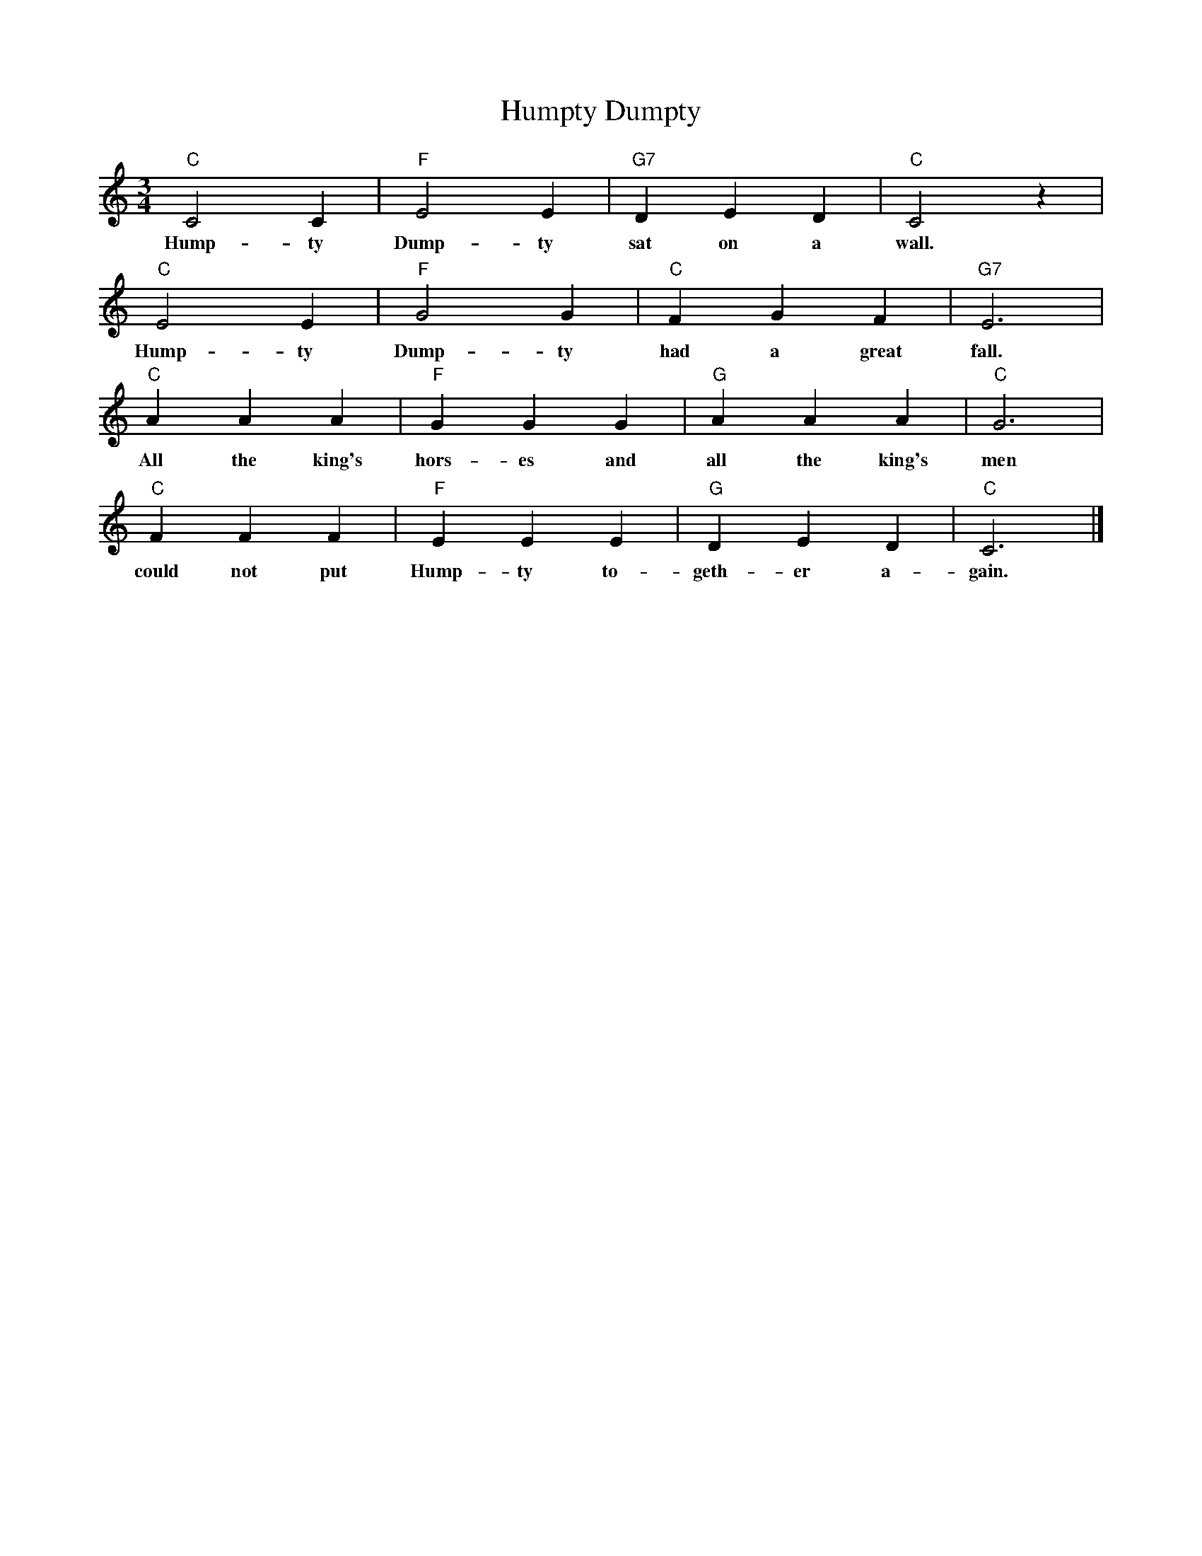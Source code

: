 %abc-2.1
X:1
T:Humpty Dumpty
M:3/4
L:1/4
K:Cmaj
"C" C2 C|"F" E2 E|"G7" D E D| "C" C2 z|
w:Hump-ty Dump-ty sat on a wall.
"C" E2 E| "F" G2 G| "C" F G F |"G7" E3|
w:Hump-ty Dump-ty had a great fall.
"C" A A A| "F" G G G | "G" A A A |"C" G3|
w:All the king's hors-es and all the king's men 
"C" F F F| "F" E E E| "G" D E D | "C" C3|]
w:could not put Hump-ty to-geth-er a-gain.

